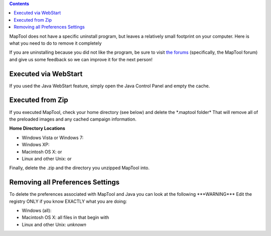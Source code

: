 .. contents::
   :depth: 3
..

.. raw:: mediawiki

   {{stub|Confirmed accuracy on Mac information, and Unix/Linux information.}}

MapTool does not have a specific uninstall program, but leaves a
relatively small footprint on your computer. Here is what you need to do
to remove it completely

If you are uninstalling because you did not like the program, be sure to
visit `the forums <http://forums.rptools.net/>`__ (specifically, the
MapTool forum) and give us some feedback so we can improve it for the
next person!

.. _executed_via_webstart:

Executed via WebStart
=====================

If you used the Java WebStart feature, simply open the Java Control
Panel and empty the cache.

.. _executed_from_zip:

Executed from Zip
=================

If you executed MapTool, check your home directory (see below) and
delete the \*.maptool folder\* That will remove all of the preloaded
images and any cached campaign information.

**Home Directory Locations**

-  Windows Vista or Windows 7:
-  Windows XP:
-  Macintosh OS X: or
-  Linux and other Unix: or

Finally, delete the .zip and the directory you unzipped MapTool into.

.. _removing_all_preferences_settings:

Removing all Preferences Settings
=================================

To delete the preferences associated with MapTool and Java you can look
at the following \***WARNING**\* Edit the registry ONLY if you know
EXACTLY what you are doing:

-  Windows (all):
-  Macintosh OS X: all files in that begin with
-  Linux and other Unix: *unknown*
